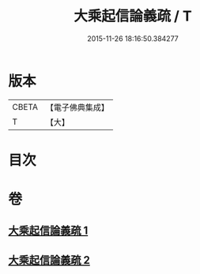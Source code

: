 #+TITLE: 大乘起信論義疏 / T
#+DATE: 2015-11-26 18:16:50.384277
* 版本
 |     CBETA|【電子佛典集成】|
 |         T|【大】     |

* 目次
* 卷
** [[file:KR6o0100_001.txt][大乘起信論義疏 1]]
** [[file:KR6o0100_002.txt][大乘起信論義疏 2]]
